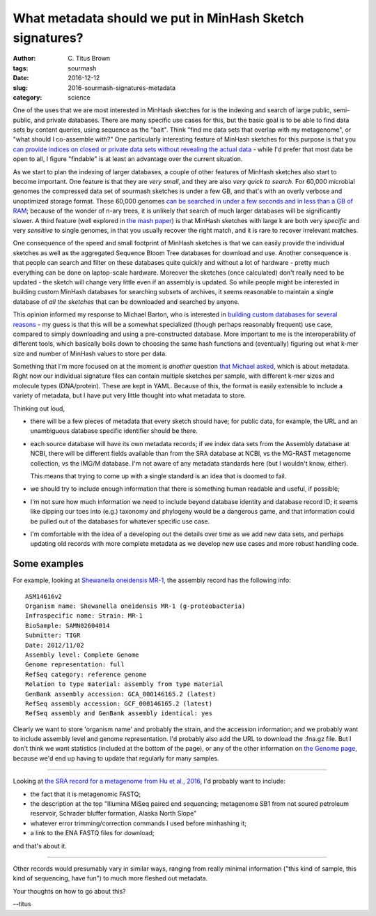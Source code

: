 What metadata should we put in MinHash Sketch signatures?
#########################################################

:author: C\. Titus Brown
:tags: sourmash
:date: 2016-12-12
:slug: 2016-sourmash-signatures-metadata
:category: science

One of the uses that we are most interested in MinHash sketches for is
the indexing and search of large public, semi-public, and private
databases.  There are many specific use cases for this, but the basic
goal is to be able to find data sets by content queries, using
sequence as the "bait".  Think "find me data sets that overlap with my
metagenome", or "what should I co-assemble with?"  One particularly
interesting feature of MinHash sketches for this purpose is that you
`can provide indices on closed or private data sets without revealing
the actual data
<http://ivory.idyll.org/blog/2016-sourmash-signatures.html>`__ - while
I'd prefer that most data be open to all, I figure "findable" is at
least an advantage over the current situation.

As we start to plan the indexing of larger databases, a couple of
other features of MinHash sketches also start to become important.
One feature is that they are *very small*, and they are also *very
quick to search*.  For 60,000 microbial genomes the compressed data
set of sourmash sketches is under a few GB, and that's with an overly
verbose and unoptimized storage format.  These 60,000 genomes `can be
searched in under a few seconds and in less than a GB of RAM
<http://ivory.idyll.org/blog/2016-sourmash-sbt-more.html>`__; because
of the wonder of n-ary trees, it is unlikely that search of much
larger databases will be significantly slower.  A third feature (well
explored in `the mash paper
<http://genomebiology.biomedcentral.com/articles/10.1186/s13059-016-0997-x>`__)
is that MinHash sketches with large k are both very *specific* and
very *sensitive* to single genomes, in that you usually recover the
right match, and it is rare to recover irrelevant matches.

One consequence of the speed and small footprint of MinHash sketches
is that we can easily provide the individual sketches as well as the
aggregated Sequence Bloom Tree databases for download and use.
Another consequence is that people can search and filter on these
databases quite quickly and without a lot of hardware - pretty much
everything can be done on laptop-scale hardware.  Moreover the
sketches (once calculated) don't really need to be updated - the
sketch will change very little even if an assembly is updated.  So
while people might be interested in building custom MinHash databases
for searching subsets of archives, it seems reasonable to maintain a
single database of *all the sketches* that can be downloaded and searched
by anyone.

This opinion informed my response to Michael Barton, who is interested
in `building custom databases for several reasons
<https://github.com/marbl/Mash/issues/27#issuecomment-266089271>`__ -
my guess is that this will be a somewhat specialized (though perhaps
reasonably frequent) use case, compared to simply downloading and using
a pre-constructed database.  More important to me is the
interoperability of different tools, which basically boils down to
choosing the same hash functions and (eventually) figuring out what
k-mer size and number of MinHash values to store per data.

Something that I'm more focused on at the moment is *another* question
`that Michael asked
<http://ivory.idyll.org/blog/2016-sourmash-sbt-more.html#comment-3044395517>`__,
which is about metadata.  Right now our individual signature files can
contain multiple sketches per sample, with different k-mer sizes and
molecule types (DNA/protein).  These are kept in YAML.  Because of
this, the format is easily extensible to include a variety of
metadata, but I have put very little thought into what metadata to
store.

Thinking out loud,

* there will be a few pieces of metadata that every sketch should have;
  for public data, for example, the URL and an unambiguous database
  specific identifier should be there.

* each source database will have its own metadata records; if we index
  data sets from the Assembly database at NCBI, there will be
  different fields available than from the SRA database at NCBI, vs
  the MG-RAST metagenome collection, vs the IMG/M database.  I'm not
  aware of any metadata standards here (but I wouldn't know, either).

  This means that trying to come up with a single standard is an
  idea that is doomed to fail.

* we should try to include enough information that there is something
  human readable and useful, if possible;

* I'm not sure how much information we need to include beyond database
  identity and database record ID; it seems like dipping our toes into
  (e.g.) taxonomy and phylogeny would be a dangerous game, and that
  information could be pulled out of the databases for whatever
  specific use case.

* I'm comfortable with the idea of a developing out the details over
  time as we add new data sets, and perhaps updating old records with
  more complete metadata as we develop new use cases and more robust
  handling code.

Some examples
-------------

For example, looking at `Shewanella oneidensis MR-1 <https://www.ncbi.nlm.nih.gov/assembly/GCF_000146165.2>`__, the assembly record has the following info::

   ASM14616v2
   Organism name: Shewanella oneidensis MR-1 (g-proteobacteria)
   Infraspecific name: Strain: MR-1
   BioSample: SAMN02604014
   Submitter: TIGR
   Date: 2012/11/02
   Assembly level: Complete Genome
   Genome representation: full
   RefSeq category: reference genome
   Relation to type material: assembly from type material
   GenBank assembly accession: GCA_000146165.2 (latest)
   RefSeq assembly accession: GCF_000146165.2 (latest)
   RefSeq assembly and GenBank assembly identical: yes

Clearly we want to store 'organism name' and probably the strain, and
the accession information; and we probably want to include assembly
level and genome representation.  I'd probably also add the URL to
download the .fna.gz file. But I don't think we want statistics
(included at the bottom of the page), or any of the other information
on `the Genome page <https://www.ncbi.nlm.nih.gov/genome/?term=txid70863[orgn]>`__, because we'd end up having to update that regularly for many samples.

----

Looking at `the SRA record for a metagenome from Hu et al., 2016 <http://www.ebi.ac.uk/ena/data/view/SRX997544>`__, I'd probably want to include:

* the fact that it is metagenomic FASTQ;
* the description at the top "Illumina MiSeq paired end sequencing; metagenome SB1 from not soured petroleum reservoir, Schrader bluffer formation, Alaska North Slope"
* whatever error trimming/correction commands I used before minhashing it;
* a link to the ENA FASTQ files for download;

and that's about it.

----

Other records would presumably vary in similar ways, ranging from
really minimal information ("this kind of sample, this kind of
sequencing, have fun") to much more fleshed out metadata.

Your thoughts on how to go about this?

--titus
